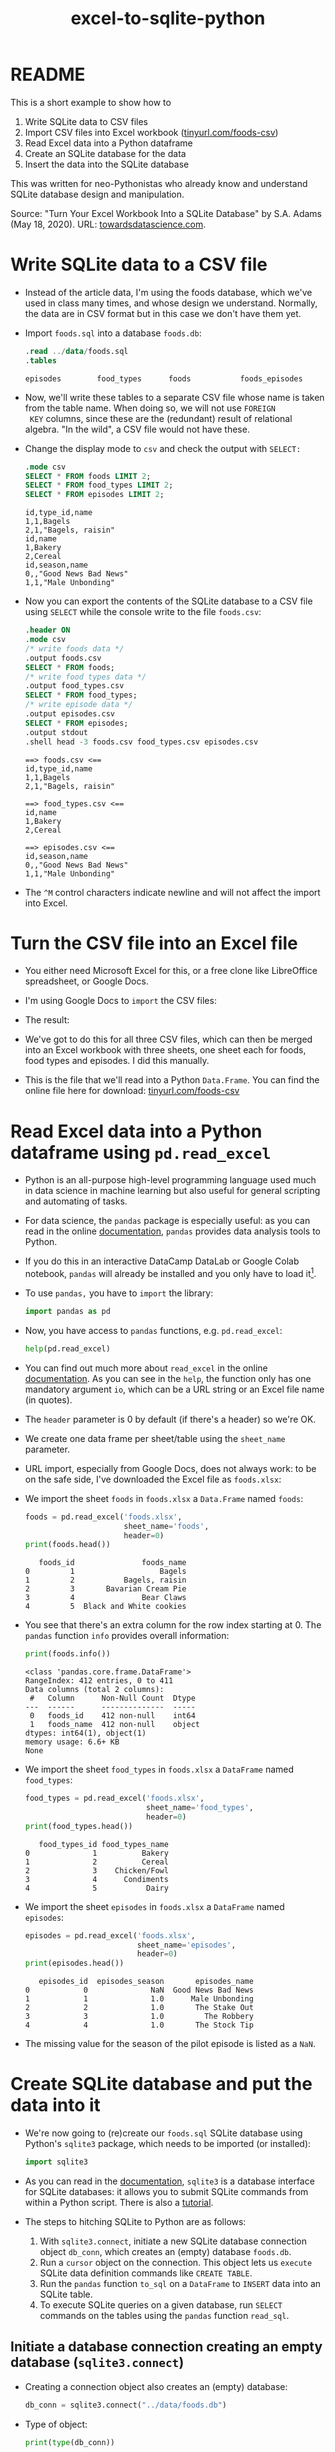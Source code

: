 #+title: excel-to-sqlite-python
#+startup: overview hideblocks indent entitiespretty: 
#+property: header-args:python :python python3 :session *Python* :results output :exports both :noweb yes :tangle yes:
#+options: toc:nil num:nil ^:nil: 
* README

This is a short example to show how to
1) Write SQLite data to CSV files
2) Import CSV files into Excel workbook ([[https://tinyurl.com/foods-csv][tinyurl.com/foods-csv]])
3) Read Excel data into a Python dataframe
4) Create an SQLite database for the data
5) Insert the data into the SQLite database

This was written for neo-Pythonistas who already know and understand
SQLite database design and manipulation.

Source: "Turn Your Excel Workbook Into a SQLite Database" by
S.A. Adams (May 18, 2020). URL: [[https://towardsdatascience.com/turn-your-excel-workbook-into-a-sqlite-database-bc6d4fd206aa][towardsdatascience.com]].

* Write SQLite data to a CSV file

- Instead of the article data, I'm using the foods database, which
  we've used in class many times, and whose design we
  understand. Normally, the data are in CSV format but in this case we
  don't have them yet.

- Import ~foods.sql~ into a database ~foods.db~:
  #+begin_src sqlite :db test.db :header :column :results output :exports both :comments both :tangle yes :noweb yes
    .read ../data/foods.sql
    .tables
  #+end_src

  #+RESULTS:
  : episodes        food_types      foods           foods_episodes

- Now, we'll write these tables to a separate CSV file whose name is
  taken from the table name. When doing so, we will not use =FOREIGN
  KEY= columns, since these are the (redundant) result of relational
  algebra. "In the wild", a CSV file would not have these.
  
- Change the display mode to ~csv~ and check the output with =SELECT:=
  #+begin_src sqlite :db test.db :header :column :results output :exports both :comments both :tangle yes :noweb yes
    .mode csv
    SELECT * FROM foods LIMIT 2;
    SELECT * FROM food_types LIMIT 2;
    SELECT * FROM episodes LIMIT 2;           
  #+end_src

  #+RESULTS:
  : id,type_id,name
  : 1,1,Bagels
  : 2,1,"Bagels, raisin"
  : id,name
  : 1,Bakery
  : 2,Cereal
  : id,season,name
  : 0,,"Good News Bad News"
  : 1,1,"Male Unbonding"

- Now you can export the contents of the SQLite database to a CSV file
  using =SELECT= while the console write to the file ~foods.csv~:
  #+begin_src sqlite :db test.db :header :column :results output :exports both :comments both :tangle yes :noweb yes
    .header ON
    .mode csv
    /* write foods data */
    .output foods.csv
    SELECT * FROM foods;
    /* write food types data */	           
    .output food_types.csv
    SELECT * FROM food_types;
    /* write episode data */	           
    .output episodes.csv
    SELECT * FROM episodes;
    .output stdout
    .shell head -3 foods.csv food_types.csv episodes.csv
  #+end_src

  #+RESULTS:
  #+begin_example
  ==> foods.csv <==
  id,type_id,name
  1,1,Bagels
  2,1,"Bagels, raisin"

  ==> food_types.csv <==
  id,name
  1,Bakery
  2,Cereal

  ==> episodes.csv <==
  id,season,name
  0,,"Good News Bad News"
  1,1,"Male Unbonding"
  #+end_example

- The ~^M~ control characters indicate newline and will not affect the
  import into Excel.

* Turn the CSV file into an Excel file

- You either need Microsoft Excel for this, or a free clone like
  LibreOffice spreadsheet, or Google Docs.

- I'm using Google Docs to =import= the CSV files:
  #+attr_html: :width 300px:
  [[../img/csv_to_excel.png]]

- The result:  
  #+attr_html: :width 300px:
  [[../img/csv_to_excel2.png]]


- We've got to do this for all three CSV files, which can then be
  merged into an Excel workbook with three sheets, one sheet each for
  foods, food types and episodes. I did this manually.

- This is the file that we'll read into a Python =Data.Frame=. You can
  find the online file here for download: [[https://tinyurl.com/foods-csv][tinyurl.com/foods-csv]]

* Read Excel data into a Python dataframe using =pd.read_excel=

- Python is an all-purpose high-level programming language used much
  in data science in machine learning but also useful for general
  scripting and automating of tasks.

- For data science, the =pandas= package is especially useful: as you
  can read in the online [[https://pandas.pydata.org/pandas-docs/stable/index.html][documentation]], =pandas= provides data analysis
  tools to Python.

- If you do this in an interactive DataCamp DataLab or Google Colab
  notebook, =pandas= will already be installed and you only have to load
  it[fn:1].

- To use =pandas,= you have to =import= the library:
  #+begin_src python :python python3 :session *Python* :results silent :exports both :comments both :tangle yes :noweb yes
    import pandas as pd
  #+end_src

- Now, you have access to =pandas= functions, e.g. =pd.read_excel=:
  #+begin_src python :python python3 :session *Python* :results output :exports both :comments both :tangle yes :noweb yes
    help(pd.read_excel)
  #+end_src

- You can find out much more about =read_excel= in the online
  [[https://pandas.pydata.org/pandas-docs/stable/reference/api/pandas.read_excel.html][documentation]]. As you can see in the =help=, the function only has one
  mandatory argument =io=, which can be a URL string or an Excel file
  name (in quotes).

- The =header= parameter is 0 by default (if there's a header) so we're
  OK.

- We create one data frame per sheet/table using the =sheet_name=
  parameter.

- URL import, especially from Google Docs, does not always work: to be
  on the safe side, I've downloaded the Excel file as ~foods.xlsx~:
  #+attr_html: :width 300px:
  [[../img/xlsx.png]]

- We import the sheet ~foods~ in ~foods.xlsx~ a =Data.Frame= named ~foods~:
  #+begin_src python :python python3 :session *Python* :results output :exports both :comments both :tangle yes :noweb yes
    foods = pd.read_excel('foods.xlsx',
                          sheet_name='foods',
                          header=0)
    print(foods.head())
  #+end_src

  #+RESULTS:
  :    foods_id               foods_name
  : 0         1                   Bagels
  : 1         2           Bagels, raisin
  : 2         3       Bavarian Cream Pie
  : 3         4               Bear Claws
  : 4         5  Black and White cookies

- You see that there's an extra column for the row index starting
  at 0. The =pandas= function =info= provides overall information:
  #+begin_src python :python python3 :session *Python* :results output :exports both :comments both :tangle yes :noweb yes
    print(foods.info())
  #+end_src

  #+RESULTS:
  #+begin_example
  <class 'pandas.core.frame.DataFrame'>
  RangeIndex: 412 entries, 0 to 411
  Data columns (total 2 columns):
   #   Column      Non-Null Count  Dtype 
  ---  ------      --------------  ----- 
   0   foods_id    412 non-null    int64 
   1   foods_name  412 non-null    object
  dtypes: int64(1), object(1)
  memory usage: 6.6+ KB
  None
  #+end_example

- We import the sheet ~food_types~ in ~foods.xlsx~ a =DataFrame= named ~food_types~:
  #+begin_src python :python python3 :session *Python* :results output :exports both :comments both :tangle yes :noweb yes
    food_types = pd.read_excel('foods.xlsx',
                               sheet_name='food_types',
                               header=0)
    print(food_types.head())
  #+end_src

  #+RESULTS:
  :    food_types_id food_types_name
  : 0              1          Bakery
  : 1              2          Cereal
  : 2              3    Chicken/Fowl
  : 3              4      Condiments
  : 4              5           Dairy

- We import the sheet ~episodes~ in ~foods.xlsx~ a =DataFrame= named ~episodes~:
  #+begin_src python :python python3 :session *Python* :results output :exports both :comments both :tangle yes :noweb yes
    episodes = pd.read_excel('foods.xlsx',
                             sheet_name='episodes',
                             header=0)
    print(episodes.head())
  #+end_src

  #+RESULTS:
  :    episodes_id  episodes_season       episodes_name
  : 0            0              NaN  Good News Bad News
  : 1            1              1.0      Male Unbonding
  : 2            2              1.0       The Stake Out
  : 3            3              1.0         The Robbery
  : 4            4              1.0       The Stock Tip
  
- The missing value for the season of the pilot episode is listed as a
  =NaN=.

* Create SQLite database and put the data into it

- We're now going to (re)create our ~foods.sql~ SQLite database using
  Python's =sqlite3= package, which needs to be imported (or installed):
  #+begin_src python :python python3 :session *Python* :results silent :exports both :comments both :tangle yes :noweb yes
    import sqlite3
  #+end_src

- As you can read in the [[https://docs.python.org/3/library/sqlite3.html][documentation]], =sqlite3= is a database
  interface for SQLite databases: it allows you to submit SQLite
  commands from within a Python script. There is also a [[https://docs.python.org/3/library/sqlite3.html#sqlite3-tutorial][tutorial]].

- The steps to hitching SQLite to Python are as follows:
  1) With =sqlite3.connect=, initiate a new SQLite database connection
     object ~db_conn~, which creates an (empty) database ~foods.db~.
  2) Run a =cursor= object on the connection. This object lets us
     =execute= SQLite data definition commands like =CREATE TABLE=.
  3) Run the =pandas= function =to_sql= on a =DataFrame= to =INSERT= data
     into an SQLite table.
  4) To execute SQLite queries on a given database, run =SELECT=
     commands on the tables using the =pandas= function =read_sql=.

** Initiate a database connection creating an empty database (=sqlite3.connect=)

- Creating a connection object also creates an (empty) database:
  #+begin_src python :python python3 :session *Python* :results silent :exports both :comments both :tangle yes :noweb yes
    db_conn = sqlite3.connect("../data/foods.db")
  #+end_src

- Type of object:
  #+begin_src python :python python3 :session *Python* :results output :exports both :comments both :tangle yes :noweb yes
    print(type(db_conn))
  #+end_src

  #+RESULTS:
  : <class 'sqlite3.Connection'>

- Check the empty database (=os.system= executes OS shell commands):
  #+begin_src python :python python3 :session *Python* :results output :exports both :comments both :tangle yes :noweb yes
    import os
    os.system("ls -l ../data/foods.db")
  #+end_src

  #+RESULTS:
  : -rw-r--r-- 1 marcus marcus 0 May 21 21:58 ../data/foods.db

** Run data definition commands on the database to create tables (~db_conn.cursor~)

*** Database design =.schema=

- We already know which database design we want (from ~foods.sql~)
  #+begin_src sqlite :db test.db :header :column :results output :exports both :comments both :tangle yes :noweb yes
    .schema foods
    .schema food_types
    .schema episodes
  #+end_src

  #+RESULTS:
  #+begin_example
  CREATE TABLE foods(
    id integer primary key,
    type_id integer,
    name text );
  CREATE TABLE food_types(
    id integer primary key,
    name text );
  CREATE TABLE episodes (
    id integer primary key,
    season int,
    name text );
  #+end_example

- We know that the bridge table ~foods_episodes~ will fix the M:N
  redundancy issue between ~foods~ and ~episodes~:
  #+begin_src sqlite :db test.db :header :column :results output :exports both :comments both :tangle yes :noweb yes
    .schema foods_episodes
  #+end_src

  #+RESULTS:
  : CREATE TABLE foods_episodes(
  :   food_id integer,
  :   episode_id integer );

- The =DataFrame= objects where we stored the data, are already aligned
  with this database design (apart from the bridge table
  ~foods_episodes~):
  #+begin_src python :python python3 :session *Python* :results output :exports both :comments both :tangle yes :noweb yes
    print(foods.columns)
    print(food_types.columns)
    print(episodes.columns)        
  #+end_src

  #+RESULTS:
  : Index(['foods_id', 'foods_name'], dtype='object')
  : Index(['food_types_id', 'food_types_name'], dtype='object')
  : Index(['episodes_id', 'episodes_season', 'episodes_name'], dtype='object')

*** SQLite database reference =cursor=

- This is the database design that we're now going to build using the
  =Cursor= object ~db_conn.cursor~ - a reference pointint at the database:
  #+begin_src python :python python3 :session *Python* :results output :exports both :comments both :tangle yes :noweb yes
    c = db_conn.cursor()
    print(type(c))
  #+end_src

  #+RESULTS:
  : <class 'sqlite3.Cursor'>

- You can get =help= on this object directly, or check the
  [[https://docs.python.org/3/library/sqlite3.html#sqlite3.Cursor][documentation]]:
  #+begin_src python :python python3 :session *Python* :results output :exports both :comments both :tangle yes :noweb yes
    help(db_conn.cursor())
  #+end_src

  #+RESULTS:
  #+begin_example
  Help on Cursor in module sqlite3 object:

  class Cursor(builtins.object)
   |  SQLite database cursor class.
   |  
   |  Methods defined here:
   |  
   |  __init__(self, /, *args, **kwargs)
   |      Initialize self.  See help(type(self)) for accurate signature.
   |  
   |  __iter__(self, /)
   |      Implement iter(self).
   |  
   |  __next__(self, /)
   |      Implement next(self).
   |  
   |  close(self, /)
   |      Closes the cursor.
   |  
   |  execute(self, sql, parameters=(), /)
   |      Executes an SQL statement.
   |  
   |  executemany(self, sql, seq_of_parameters, /)
   |      Repeatedly executes an SQL statement.
   |  
   |  executescript(self, sql_script, /)
   |      Executes multiple SQL statements at once.
   |  
   |  fetchall(self, /)
   |      Fetches all rows from the resultset.
   |  
   |  fetchmany(self, /, size=1)
   |      Fetches several rows from the resultset.
   |      
   |      size
   |        The default value is set by the Cursor.arraysize attribute.
   |  
   |  fetchone(self, /)
   |      Fetches one row from the resultset.
   |  
   |  setinputsizes(self, sizes, /)
   |      Required by DB-API. Does nothing in sqlite3.
   |  
   |  setoutputsize(self, size, column=None, /)
   |      Required by DB-API. Does nothing in sqlite3.
   |  
   |  ----------------------------------------------------------------------
   |  Data descriptors defined here:
   |  
   |  arraysize
   |  
   |  connection
   |  
   |  description
   |  
   |  lastrowid
   |  
   |  row_factory
   |  
   |  rowcount
  #+end_example

- Now create the three tables in ~foods.db~ that we initialized earlier:
  #+begin_src python :python python3 :session *Python* :results output :exports both :comments both :tangle yes :noweb yes
    # foods table
    c.execute(
        """
        CREATE TABLE foods(
    id integer primary key,
    type_id integer,
    name text );
  #+end_src

** Insert data from the Data.Frame into database tables (=pd.to_sql=)

** Run queries on the database tables (=pd.read_sql=)

* Footnotes

[fn:1]You do not need a fancy setup with the =conda= platform if you use
  an interactive ('Jupyter') notebook installation in the cloud. If
  you're using Emacs (which is what I do), you're also set
  (locally). What I've done is write all of this as a literate program
  in Emacs, which I will then render as an IPython notebook
  (~foods.ipynb~), upload to DataLab and share with you.

